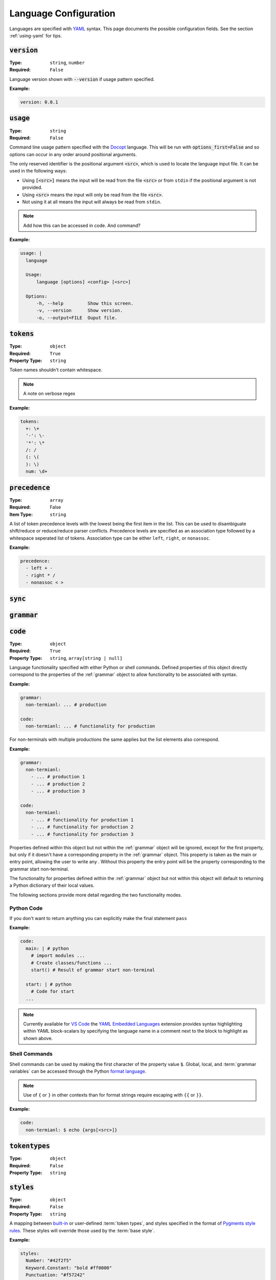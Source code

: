 .. _lang-config:

Language Configuration
======================

Languages are specified with `YAML <https://yaml.org/spec/1.2.2/>`_ syntax. 
This page documents the possible configuration fields.
See the section :ref:`using-yaml` for tips.

:code:`version`
---------------
:Type: ``string``, ``number``
:Required: ``False``

Language version shown with :code:`--version` if usage pattern specified.

:Example:

.. code-block:: yaml

  version: 0.0.1

:code:`usage`
-------------
:Type: ``string``
:Required: ``False``

Command line usage pattern specified with the `Docopt <http://docopt.org/>`_ language.
This will be run with :code:`options_first=False` and so options can occur in any order around positional arguments.

The only reserved identifier is the positional argument :code:`<src>`, which is used to locate the language input file.
It can be used in the following ways:

- Using :code:`[<src>]` means the input will be read from the file :code:`<src>` or from ``stdin`` if the positional argument is not provided.
- Using :code:`<src>` means the input will only be read from the file :code:`<src>`.
- Not using it at all means the input will always be read from ``stdin``.

.. Note::
  Add how this can be accessed in code. And command?

:Example:

.. code-block:: yaml

  usage: |
    language

    Usage:
        language [options] <config> [<src>]

    Options:
        -h, --help         Show this screen.
        -v, --version      Show version.
        -o, --output=FILE  Ouput file. 

.. _tokens:

:code:`tokens`
--------------
:Type: ``object``
:Required: ``True``
:Property Type: ``string``



Token names shouldn't contain whitespace.

.. note ::
  A note on verbose regex

:Example:

.. code-block:: yaml

  tokens:
    +: \+
    '-': \-
    '*': \*
    /: /
    (: \(
    ): \)
    num: \d+

:code:`precedence`
------------------
:Type: ``array``
:Required: False
:Item Type: ``string``

A list of token precedence levels with the lowest being the first item in the list.
This can be used to disambiguate shift/reduce or reduce/reduce parser conflicts.
Precedence levels are specified as an association type followed by a whitespace seperated list of tokens.
Association type can be either ``left``, ``right``, or ``nonassoc``.

:Example:

.. code-block:: yaml

  precedence:
    - left + -
    - right * /
    - nonassoc < >


:code:`sync`
------------

.. _grammar:

:code:`grammar`
---------------

.. _code:

:code:`code`
------------
:Type: ``object``
:Required: ``True`` 
:Property Type: ``string``, ``array[string | null]``

Language functionality specified with either Python or shell commands.
Defined properties of this object directly correspond to the properties of the :ref:`grammar` object to allow functionality to be associated with syntax.

:Example:

.. code-block:: yaml

  grammar:
    non-termianl: ... # production

  code:
    non-termianl: ... # functionality for production

For non-terminals with multiple productions the same applies but the list elements also correspond.

:Example:

.. code-block:: yaml

  grammar:
    non-termianl:
      - ... # production 1
      - ... # production 2
      - ... # production 3

  code:
    non-termianl:
      - ... # functionality for production 1
      - ... # functionality for production 2
      - ... # functionality for production 3

Properties defined within this object but not within the :ref:`grammar` object will be ignored, except for the first property, but only if it doesn't have a corresponding property in the :ref:`grammar` object.
This property is taken as the main or entry point, allowing the user to write any .
Without this property the entry point will be the property corresponding to the grammar start non-terminal.

The functionality for properties defined within the :ref:`grammar` object but not within this object will default to returning a Python dictionary of their local values.

The following sections provide more detail regarding the two functionality modes.

Python Code
~~~~~~~~~~~

If you don't want to return anything you can explicitly make the final statement ``pass``

:Example:

.. code-block:: yaml

  code:
    main: | # python
      # import modules ...
      # Create classes/functions ...
      start() # Result of grammar start non-terminal
    
    start: | # python
      # Code for start
    ...

.. Note::
  Currently available for `VS Code <https://code.visualstudio.com/>`_ the `YAML Embedded Languages <https://marketplace.visualstudio.com/items?itemName=harrydowning.yaml-embedded-languages>`_ extension provides syntax highlighting within YAML block-scalars by specifying the language name in a comment next to the block to highlight as shown above.

Shell Commands
~~~~~~~~~~~~~~
Shell commands can be used by making the first character of the property value :code:`$`.
Global, local, and :term:`grammar variables` can be accessed through the Python `format language <https://docs.python.org/3/library/string.html#format-string-syntax>`_.

.. Note::
  Use of ``{`` or ``}`` in other contexts than for format strings require escaping with ``{{`` or  ``}}``.

:Example:

.. code-block:: yaml

  code:
    non-termianl: $ echo {args[<src>]}


:code:`tokentypes`
------------------
:Type: ``object``
:Required: ``False``
:Property Type: ``string``



:code:`styles`
--------------
:Type: ``object``
:Required: ``False``
:Property Type: ``string``

A mapping between `built-in <https://pygments.org/docs/tokens/>`_ or user-defined :term:`token types`, and styles specified in the format of `Pygments <https://pygments.org/>`_ `style rules <https://pygments.org/docs/styledevelopment/#style-rules>`_.
These styles will override those used by the :term:`base style`.

:Example:

.. code-block:: yaml

  styles:
    Number: "#42f2f5"
    Keyword.Constant: "bold #ff0000"
    Punctuation: "#f57242"
    String: "#75b54a"
    Whitespace: "bg:#e8dfdf"
    
.. Note::
  The use of quotes around the styles in the above example are neccessary, as otherwise the hex colours would be treated as YAML comments and ``:`` would try to create another mapping.
  See :ref:`using-yaml` for tips.

:code:`environment`
-------------------
:Type: ``string``
:Required: ``False``

The name of a virtual environment to be created to contain any python dependencies specified in :ref:`requirements`.

This is only required if you plan to use dependencies that may clash with those used by the tool or other serl languages used in the same environemnt.
Not setting this property means that language dependencies are installed to the environemnt where the instance of the tool being used was installed.

To list the dependencies used by the tool and then get a specific version thereof you can use:

.. code-block:: console

  $ pip show serl
  $ pip show <dependency>

.. Note::
  When running a language that specifies an environment that doesn't already exist, a new environment will be created and the specified requirements will be installed.
  This may take a bit of time to complete but will only be run once unless the environment is removed.

Environments are created using the `venv <https://docs.python.org/3/library/venv.html>`_ module from the Python `standard library <https://docs.python.org/3/library/>`_ and are located in the directory ``~/.serl/environments``.

Environments can be manually created, however they must be created in the aforementioned directory and with the same `venv <https://docs.python.org/3/library/venv.html>`_ module.
Creating environments manually would still require setting the value of this property to the name of the environment directory.

:Example:

.. code-block:: yaml

  environment: venv-lang

.. _requirements:

:code:`requirements`
--------------------
:Type: ``string``
:Required: ``False``

The required dependencies for the languages, which if specified as a pip requirements file, can be automatically downloaed with the command line :ref:`run` option :code:`-r` or :code:`--requirements`.

:Example:

.. code-block:: yaml

  requirements: | # pip
    PyYAML==6.0
    docopt==0.6.2
    ply==3.11
    regex==2022.10.31
    networkx==2.8.8
    jsonschema==4.17.3
    Pygments==2.13.0
    Pillow==9.4.0
    requests==2.28.2
    
    # Dev
    pytest==7.2.2
    pytest-cov==4.0.0

:code:`meta`
------------
:Type: ``object``
:Required: ``False``

The meta object provides the ability to alter certain aspects of the configuration or language behaviour.

:code:`meta.tokens`
~~~~~~~~~~~~~~~~~~~
:Type: ``object``
:Required: ``False``

Properties relating to the :ref:`tokens` object.

:code:`meta.tokens.ref`
^^^^^^^^^^^^^^^^^^^^^^^
:Type: ``string``, ``null``
:Required: ``False``
:Default: ``^token(?!$)|(?<= )token``

A regex used to determine how tokens can be referenced in other tokens and consequently expanded (substituted).
If the value of this property is set to null or equivalently defined but not given a value, :term:`token expansion` will not take place.

The special identifier ``token`` is used as a substitute for user-defined token names.
If this special identifier isn't used the defined regex is assumed to be a prefix to the token name.

:Example:

.. code-block:: yaml
  
  meta:
    tokens:
      ref: \$token

In this example the regex for a token named ``text`` defined in the :ref:`tokens` object could be substituted into any other token by specifying ``$text``.
As previously mentioned if the identifier ``token`` is not used the value of ``meta.tokens.ref`` is taken to be a prefix and so this example can be equivialntly specified as:

.. code-block:: yaml
  
  meta:
    tokens:
      ref: \$

.. Note::
  The ``$`` symbol has been escaped because this string is treated as a regex and this has the special meaning of signifying the end of a string.

.. _meta-tokens-regex:

:code:`meta.tokens.regex`
^^^^^^^^^^^^^^^^^^^^^^^^^
:Type: ``boolean``
:Required: ``False``
:Default: ``False``

Setting this property to :code:`True` allows for the use of the more feature rich 3rd party `regex <https://github.com/mrabarnett/mrab-regex>`_ module for patterns in the :ref:`tokens` object.

.. Important::
  When used this will change the interface for language captures.
  Specifically, they will now be returned as a list rather than a single value.
  This is due to the fact that the `regex <https://github.com/mrabarnett/mrab-regex>`_ package offers the ability to retain all captures within a group even when modified by a regex quantifier.

.. Note::
  The `regex <https://github.com/mrabarnett/mrab-regex>`_ module may only be used with CPython implementations.
  
  Run the following two commands in Python's interactive shell to see what implmentation you're using:
  
  .. code-block:: console

    $ python
    >>> import platform
    >>> platform.python_implementation()


:Example:

.. code-block:: yaml

  meta:
    tokens:
      regex: True

:code:`meta.tokens.ignore`
^^^^^^^^^^^^^^^^^^^^^^^^^^
:Type: ``string``
:Required: ``False``
:Default: ``.``

A regex specifying characters to be ignored by the lexer.
This will have the lowest precedence in the lexer and so the default value can be interpreted as any character not matched in a token by the patterns in the :ref:`tokens` object.

.. Note::
  The regex flags used for this property will be the same as those used in the :ref:`tokens` object.
  Therefore, changes to the :ref:`meta-tokens-flags` will also be reflected here.

:Example:

.. code-block:: yaml

  meta:
    tokens:
      ignore: \s

.. _meta-tokens-flags:

:code:`meta.tokens.flags`
^^^^^^^^^^^^^^^^^^^^^^^^^
:Type: ``string``
:Required: ``False``
:Default: ``VERBOSE``

A whitespace seperated list of regex flags for the lexer to use corresponding to the regex patterns defined in the :ref:`tokens` object.
Valid flags include any defined in the `re <https://docs.python.org/3/library/re.html#flags>`_ module or if :ref:`meta-tokens-regex` is enabled, any flag in the `regex <https://github.com/mrabarnett/mrab-regex#flags>`__ module.

:Example:

.. code-block:: yaml

  meta:
    tokens:
      flags: VERBOSE MULTILINE I

:code:`meta.grammar`
~~~~~~~~~~~~~~~~~~~~
:Type: ``object``
:Required: ``False``

Properties relating to the :ref:`grammar` object.

:code:`meta.tokens.permissive`
^^^^^^^^^^^^^^^^^^^^^^^^^^^^^^
:Type: ``boolean``
:Required: ``False``
:Default: ``True``
